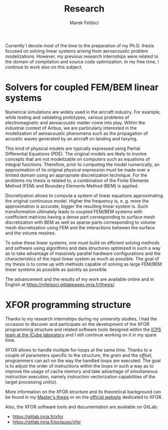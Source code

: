 #+TITLE: Research
#+AUTHOR: Marek Felšöci

Currently I devote most of the time to the preparation of my Ph.D. thesis
focused on solving linear systems arising from aeroacoustic problem
modelizations. However, my previous research internships were related to the
domain of compilation and source code optimization. In my free time, I continue
to work also on this subject.

* Solvers for coupled FEM/BEM linear systems
:PROPERTIES:
:CUSTOM_ID: research-thesis
:END:

Numerical simulations are widely used in the aircraft industry. For example,
while testing and validating prototypes, various problems of electromagnetic and
aeroacoustic matter come into play. Within the industrial context of Airbus, we
are particularly interested in the modelization of aeroacoustic phenomena such
as the propagation of acoustic waves generated by an aircraft on landing and
taxying.

This kind of physical models are typically expressed using Partial Differential
Equations (PDE). The original models are likely to involve concepts that are not
modelizable on computers such as equations of integral functions. Therefore,
prior to computing the model numerically, an approximation of its original
physical expression must be made over a limited domain using an appropriate
discretization technique. For the problems my thesis is related to, a
combination of the Finite Elements Method (FEM) and Boundary Elements Method
(BEM) is applied.

Discretization allows to compute a system of linear equations approximating the
original continuous model. Higher the frequency is, e. g. more the approximation
is accurate, bigger the resulting linear system is. Such transformation
ultimately leads to coupled FEM/BEM systems with coefficient matrices having a
dense part corresponding to surface mesh discretization with BEM as well as
sparse parts corresponding to volume mesh discretization using FEM and the
interactions between the surface and the volume meshes.

To solve these linear systems, one must build on efficient solving methods and
software using algorithms and data structures optimized in such a way as to take
advantage of massively parallel hardware configurations and the characteristics
of the input linear system as much as possible. The goal of my thesis is to
come up with methods capable of solving as large FEM/BEM linear systems as
possible as quickly as possible.

The advancement and the results of my work are available online and in English
at [[https://mfelsoci.gitlabpages.inria.fr/thesis/]].

* XFOR programming structure
:PROPERTIES:
:CUSTOM_ID: research-xfor
:END:

Thanks to my research internships during my university studies, I had the
occasion to discover and participate on the development of the XFOR programming
structure and related software tools designed within the
[[https://icps.icube.unistra.fr/][ICPS team at the ICube laboratory]] and I
still continue working on it in my spare time.

XFOR allows to handle multiple for-loops at the same time. Thanks to a couple of
parameters specific to the structure, the /grain/ and the /offset/, programmers
can act on the way the handled loops are executed. The goal is to adjust the
order of instructions within the loops in such a way as to improve the usage of
cache memory and take advantage of simultaneous instruction execution, namely
instruction vectorization capabilities of the target processing unit(s).

More information on the XFOR structure and its theoretical background can be
found in my [[https://felsoci.pages.unistra.fr/MastersThesis/][Master's thesis]]
or on the [[http://xfor.gforge.inria.fr][official website]] dedicated to XFOR.

Also, the XFOR software tools and documentation are available on GitLab:
- [[https://gitlab.inria.fr/xfor]]
- [[https://gitlab.inria.fr/pclauss/xfor]]

